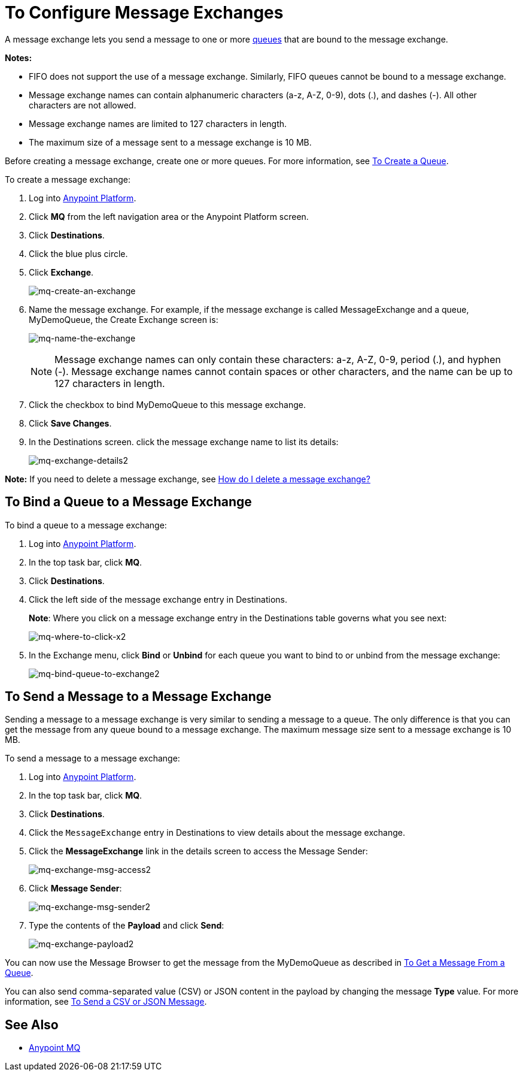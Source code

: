 = To Configure Message Exchanges
:keywords: mq, message, exchange, message exchange

A message exchange lets you send a message to one or more link:/anypoint-mq/mq-queues[queues] that are bound to the message exchange.

*Notes:* 

* FIFO does not support the use of a message exchange. Similarly, FIFO queues cannot be bound to a message exchange.
* Message exchange names can contain alphanumeric characters (a-z, A-Z, 0-9), dots (.), and dashes (-). All other characters are not allowed. 
* Message exchange names are limited to 127 characters in length. 
* The maximum size of a message sent to a message exchange is 10 MB.

Before creating a message exchange, create one or more queues. For more information, see link:/anypoint-mq/mq-queues#to-create-a-queue[To Create a Queue].

To create a message exchange:

. Log into link:https://anypoint.mulesoft.com/#/signin[Anypoint Platform].
. Click *MQ* from the left navigation area or the Anypoint Platform screen.
. Click *Destinations*.
. Click the blue plus circle.
. Click *Exchange*.
+
image:mq-create-an-exchange.png[mq-create-an-exchange]
+
. Name the message exchange. For example, if the message exchange is called MessageExchange and a queue, MyDemoQueue, the Create Exchange screen is:
+
image:mq-name-the-exchange.png[mq-name-the-exchange]
+
NOTE: Message exchange names can only contain these characters: a-z, A-Z, 0-9, period (.), and hyphen (-). Message exchange names cannot contain spaces or other characters, and the name can be up to 127 characters in length.
+
. Click the checkbox to bind MyDemoQueue to this message exchange.
. Click *Save Changes*.
. In the Destinations screen. click the message exchange name to list its details:
+
image:mq-exchange-details2.png[mq-exchange-details2]

*Note:* If you need to delete a message exchange, see link:/anypoint-mq/mq-faq#how-do-i-delete-a-message-exchange[How do I delete a message exchange?]

== To Bind a Queue to a Message Exchange

To bind a queue to a message exchange:

. Log into link:https://anypoint.mulesoft.com/#/signin[Anypoint Platform].
. In the top task bar, click *MQ*.
. Click *Destinations*.
. Click the left side of the message exchange entry in Destinations.
+
*Note*: Where you click on a message exchange entry in the Destinations table governs what you see next:
+
image:mq-where-to-click-x2.png[mq-where-to-click-x2]
+
. In the Exchange menu, click *Bind* or *Unbind* for each queue you want to bind to or unbind from the message exchange:
+
image:mq-bind-queue-to-exchange2.png[mq-bind-queue-to-exchange2]


== To Send a Message to a Message Exchange

Sending a message to a message exchange is very similar to sending a message to a queue. The only difference is that you can get the message from any queue bound to a message exchange. The maximum message size sent to a message exchange is 10 MB.

To send a message to a message exchange:

. Log into link:https://anypoint.mulesoft.com/#/signin[Anypoint Platform].
. In the top task bar, click *MQ*.
. Click *Destinations*.
. Click the `MessageExchange` entry in Destinations to view details about
the message exchange.
. Click the *MessageExchange* link in the details screen to access the Message Sender:
+
image:mq-exchange-msg-access2.png[mq-exchange-msg-access2]
+
. Click *Message Sender*:
+
image:mq-exchange-msg-sender2.png[mq-exchange-msg-sender2]
+
. Type the contents of the *Payload* and click *Send*:
+
image:mq-exchange-payload2.png[mq-exchange-payload2]

You can now use the Message Browser to get the message from the MyDemoQueue as described
in link:/anypoint-mq/mq-queues#to-get-a-message-from-a-queue[To Get a Message From a Queue].

You can also send comma-separated value (CSV) or JSON content in the payload by changing
the message *Type* value. For more information, see link:/anypoint-mq/mq-queues#to-send-a-csv-or-json-message[To Send a CSV or JSON Message].

== See Also

* link:/anypoint-mq[Anypoint MQ]
